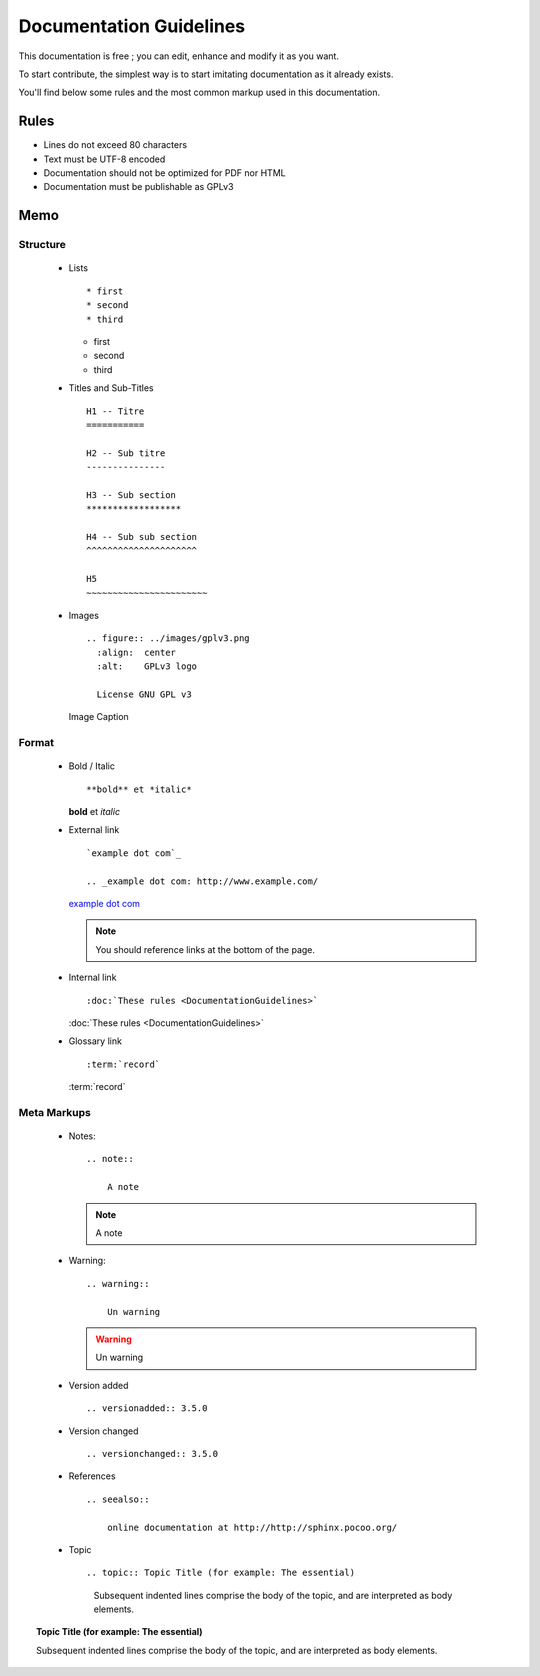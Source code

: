 Documentation Guidelines
========================

This documentation is free ; you can edit, enhance and modify it as you want.

To start contribute, the simplest way is to start imitating documentation as it
already exists.

You'll find below some rules and the most common markup used in this
documentation.

Rules
-----

* Lines do not exceed 80 characters
* Text must be UTF-8 encoded
* Documentation should not be optimized for PDF nor HTML
* Documentation must be publishable as GPLv3

Memo
----

Structure
*********

  * Lists ::

    * first
    * second
    * third

    * first
    * second
    * third

  * Titles and Sub-Titles ::

        H1 -- Titre
        ===========

        H2 -- Sub titre
        ---------------

        H3 -- Sub section
        ******************

        H4 -- Sub sub section
        ^^^^^^^^^^^^^^^^^^^^^

        H5
        ~~~~~~~~~~~~~~~~~~~~~~~

  * Images ::

        .. figure:: ../images/gplv3.png
          :align:  center
          :alt:    GPLv3 logo

          License GNU GPL v3

    .. figure:: ../images/gplv3.png
      :align:  center
      :alt:    GPLv3 logo

      Image Caption

Format
******

  * Bold / Italic ::

    **bold** et *italic*

    **bold** et *italic*

  * External link ::

        `example dot com`_

        .. _example dot com: http://www.example.com/

    `example dot com`_

    .. _example dot com: http://www.example.com/

    .. note::

        You should reference links at the bottom of the page.

  * Internal link ::

    :doc:`These rules <DocumentationGuidelines>`

    :doc:`These rules <DocumentationGuidelines>`

  * Glossary link ::

    :term:`record`

    :term:`record`

Meta Markups
************

  * Notes::

        .. note::

            A note

    .. note::

        A note

  * Warning::

        .. warning::

            Un warning

    .. warning::

        Un warning

  * Version added ::

    .. versionadded:: 3.5.0

    .. versionadded:: 3.5.0

  * Version changed ::

    .. versionchanged:: 3.5.0

    .. versionchanged:: 3.5.0

  * References ::

        .. seealso::

            online documentation at http://http://sphinx.pocoo.org/

    .. seealso::

        online documentation at http://http://sphinx.pocoo.org/

  * Topic  ::

    .. topic:: Topic Title (for example: The essential)

       Subsequent indented lines comprise
       the body of the topic, and are
       interpreted as body elements.

.. topic:: Topic Title (for example: The essential)

    Subsequent indented lines comprise
    the body of the topic, and are
    interpreted as body elements.
